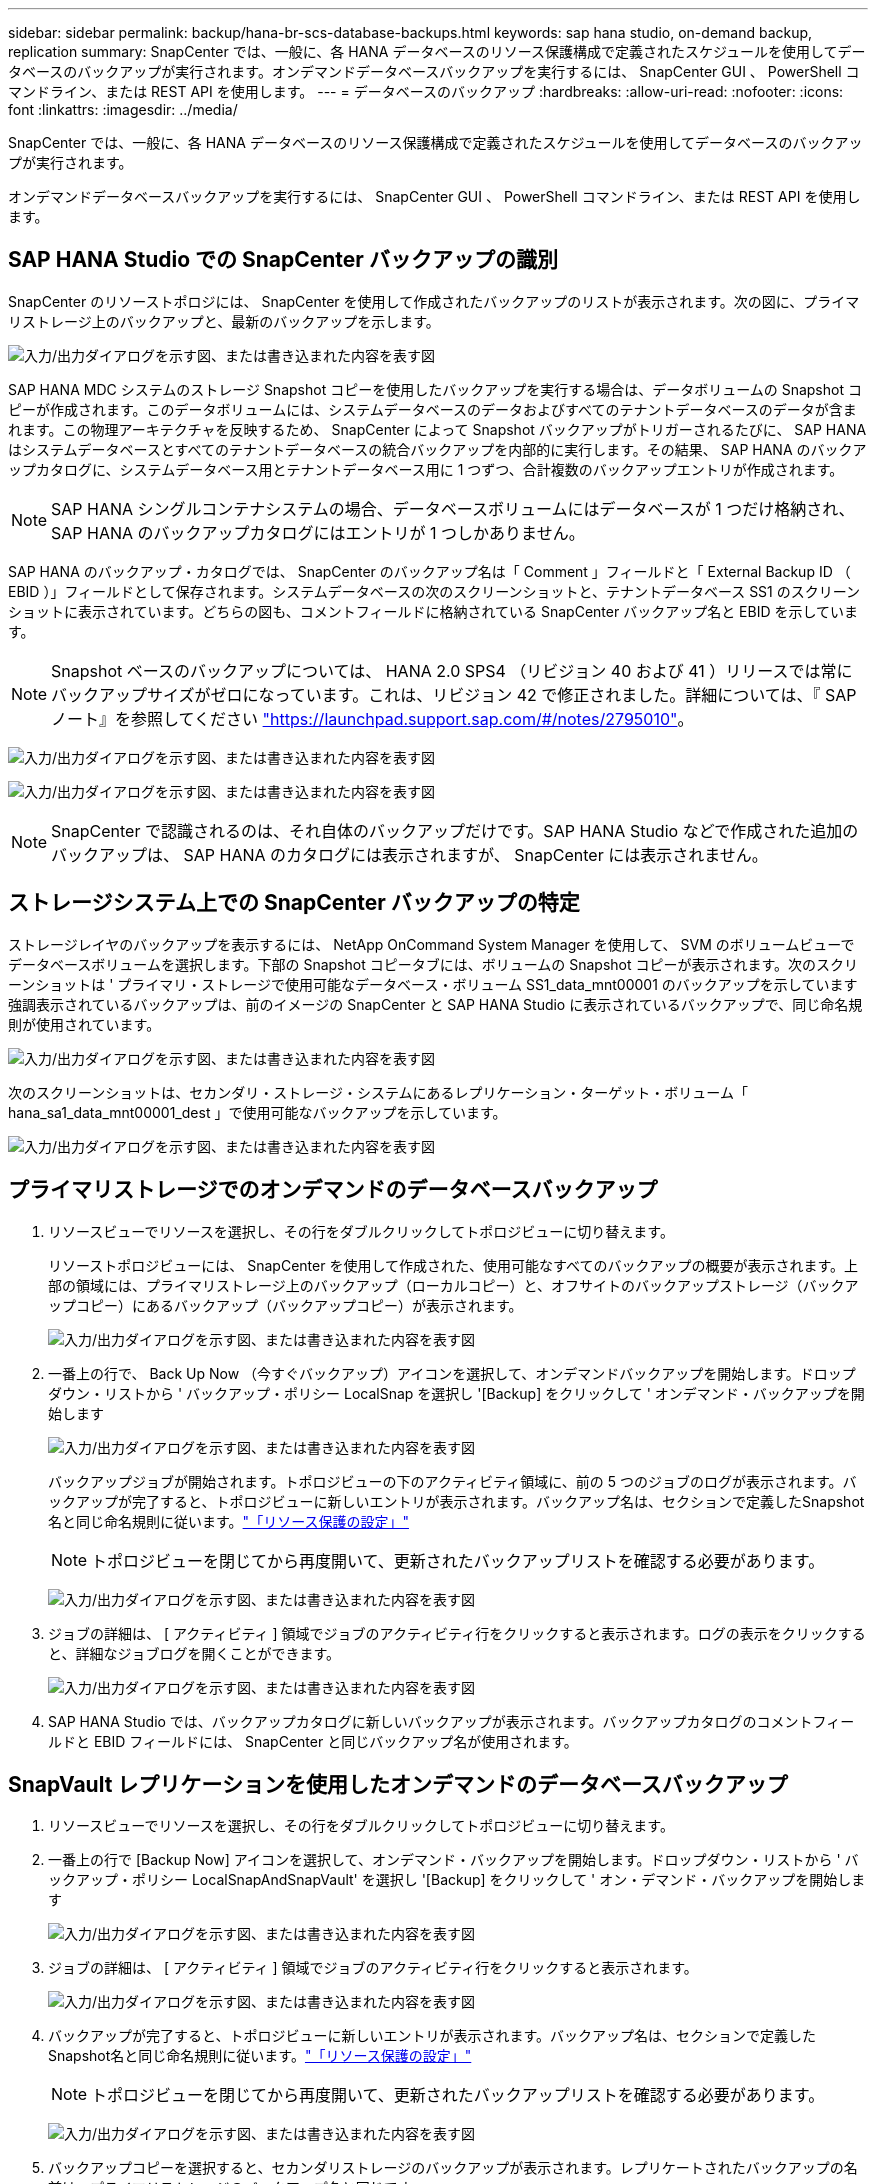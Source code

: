 ---
sidebar: sidebar 
permalink: backup/hana-br-scs-database-backups.html 
keywords: sap hana studio, on-demand backup, replication 
summary: SnapCenter では、一般に、各 HANA データベースのリソース保護構成で定義されたスケジュールを使用してデータベースのバックアップが実行されます。オンデマンドデータベースバックアップを実行するには、 SnapCenter GUI 、 PowerShell コマンドライン、または REST API を使用します。 
---
= データベースのバックアップ
:hardbreaks:
:allow-uri-read: 
:nofooter: 
:icons: font
:linkattrs: 
:imagesdir: ../media/


[role="lead"]
SnapCenter では、一般に、各 HANA データベースのリソース保護構成で定義されたスケジュールを使用してデータベースのバックアップが実行されます。

オンデマンドデータベースバックアップを実行するには、 SnapCenter GUI 、 PowerShell コマンドライン、または REST API を使用します。



== SAP HANA Studio での SnapCenter バックアップの識別

SnapCenter のリソーストポロジには、 SnapCenter を使用して作成されたバックアップのリストが表示されます。次の図に、プライマリストレージ上のバックアップと、最新のバックアップを示します。

image:saphana-br-scs-image82.png["入力/出力ダイアログを示す図、または書き込まれた内容を表す図"]

SAP HANA MDC システムのストレージ Snapshot コピーを使用したバックアップを実行する場合は、データボリュームの Snapshot コピーが作成されます。このデータボリュームには、システムデータベースのデータおよびすべてのテナントデータベースのデータが含まれます。この物理アーキテクチャを反映するため、 SnapCenter によって Snapshot バックアップがトリガーされるたびに、 SAP HANA はシステムデータベースとすべてのテナントデータベースの統合バックアップを内部的に実行します。その結果、 SAP HANA のバックアップカタログに、システムデータベース用とテナントデータベース用に 1 つずつ、合計複数のバックアップエントリが作成されます。


NOTE: SAP HANA シングルコンテナシステムの場合、データベースボリュームにはデータベースが 1 つだけ格納され、 SAP HANA のバックアップカタログにはエントリが 1 つしかありません。

SAP HANA のバックアップ・カタログでは、 SnapCenter のバックアップ名は「 Comment 」フィールドと「 External Backup ID （ EBID ）」フィールドとして保存されます。システムデータベースの次のスクリーンショットと、テナントデータベース SS1 のスクリーンショットに表示されています。どちらの図も、コメントフィールドに格納されている SnapCenter バックアップ名と EBID を示しています。


NOTE: Snapshot ベースのバックアップについては、 HANA 2.0 SPS4 （リビジョン 40 および 41 ）リリースでは常にバックアップサイズがゼロになっています。これは、リビジョン 42 で修正されました。詳細については、『 SAP ノート』を参照してください https://launchpad.support.sap.com/["https://launchpad.support.sap.com/#/notes/2795010"^]。

image:saphana-br-scs-image83.png["入力/出力ダイアログを示す図、または書き込まれた内容を表す図"]

image:saphana-br-scs-image84.png["入力/出力ダイアログを示す図、または書き込まれた内容を表す図"]


NOTE: SnapCenter で認識されるのは、それ自体のバックアップだけです。SAP HANA Studio などで作成された追加のバックアップは、 SAP HANA のカタログには表示されますが、 SnapCenter には表示されません。



== ストレージシステム上での SnapCenter バックアップの特定

ストレージレイヤのバックアップを表示するには、 NetApp OnCommand System Manager を使用して、 SVM のボリュームビューでデータベースボリュームを選択します。下部の Snapshot コピータブには、ボリュームの Snapshot コピーが表示されます。次のスクリーンショットは ' プライマリ・ストレージで使用可能なデータベース・ボリューム SS1_data_mnt00001 のバックアップを示しています強調表示されているバックアップは、前のイメージの SnapCenter と SAP HANA Studio に表示されているバックアップで、同じ命名規則が使用されています。

image:saphana-br-scs-image85.png["入力/出力ダイアログを示す図、または書き込まれた内容を表す図"]

次のスクリーンショットは、セカンダリ・ストレージ・システムにあるレプリケーション・ターゲット・ボリューム「 hana_sa1_data_mnt00001_dest 」で使用可能なバックアップを示しています。

image:saphana-br-scs-image86.png["入力/出力ダイアログを示す図、または書き込まれた内容を表す図"]



== プライマリストレージでのオンデマンドのデータベースバックアップ

. リソースビューでリソースを選択し、その行をダブルクリックしてトポロジビューに切り替えます。
+
リソーストポロジビューには、 SnapCenter を使用して作成された、使用可能なすべてのバックアップの概要が表示されます。上部の領域には、プライマリストレージ上のバックアップ（ローカルコピー）と、オフサイトのバックアップストレージ（バックアップコピー）にあるバックアップ（バックアップコピー）が表示されます。

+
image:saphana-br-scs-image86.5.png["入力/出力ダイアログを示す図、または書き込まれた内容を表す図"]

. 一番上の行で、 Back Up Now （今すぐバックアップ）アイコンを選択して、オンデマンドバックアップを開始します。ドロップダウン・リストから ' バックアップ・ポリシー LocalSnap を選択し '[Backup] をクリックして ' オンデマンド・バックアップを開始します
+
image:saphana-br-scs-image87.png["入力/出力ダイアログを示す図、または書き込まれた内容を表す図"]

+
バックアップジョブが開始されます。トポロジビューの下のアクティビティ領域に、前の 5 つのジョブのログが表示されます。バックアップが完了すると、トポロジビューに新しいエントリが表示されます。バックアップ名は、セクションで定義したSnapshot名と同じ命名規則に従います。link:hana-br-scs-resource-config-hana-database-backups.html#resource-protection["「リソース保護の設定」"]

+

NOTE: トポロジビューを閉じてから再度開いて、更新されたバックアップリストを確認する必要があります。

+
image:saphana-br-scs-image88.png["入力/出力ダイアログを示す図、または書き込まれた内容を表す図"]

. ジョブの詳細は、 [ アクティビティ ] 領域でジョブのアクティビティ行をクリックすると表示されます。ログの表示をクリックすると、詳細なジョブログを開くことができます。
+
image:saphana-br-scs-image89.png["入力/出力ダイアログを示す図、または書き込まれた内容を表す図"]

. SAP HANA Studio では、バックアップカタログに新しいバックアップが表示されます。バックアップカタログのコメントフィールドと EBID フィールドには、 SnapCenter と同じバックアップ名が使用されます。




== SnapVault レプリケーションを使用したオンデマンドのデータベースバックアップ

. リソースビューでリソースを選択し、その行をダブルクリックしてトポロジビューに切り替えます。
. 一番上の行で [Backup Now] アイコンを選択して、オンデマンド・バックアップを開始します。ドロップダウン・リストから ' バックアップ・ポリシー LocalSnapAndSnapVault' を選択し '[Backup] をクリックして ' オン・デマンド・バックアップを開始します
+
image:saphana-br-scs-image90.png["入力/出力ダイアログを示す図、または書き込まれた内容を表す図"]

. ジョブの詳細は、 [ アクティビティ ] 領域でジョブのアクティビティ行をクリックすると表示されます。
+
image:saphana-br-scs-image91.png["入力/出力ダイアログを示す図、または書き込まれた内容を表す図"]

. バックアップが完了すると、トポロジビューに新しいエントリが表示されます。バックアップ名は、セクションで定義したSnapshot名と同じ命名規則に従います。link:hana-br-scs-resource-config-hana-database-backups.html#resource-protection["「リソース保護の設定」"]
+

NOTE: トポロジビューを閉じてから再度開いて、更新されたバックアップリストを確認する必要があります。

+
image:saphana-br-scs-image92.png["入力/出力ダイアログを示す図、または書き込まれた内容を表す図"]

. バックアップコピーを選択すると、セカンダリストレージのバックアップが表示されます。レプリケートされたバックアップの名前は、プライマリストレージのバックアップ名と同じです。
+
image:saphana-br-scs-image93.png["入力/出力ダイアログを示す図、または書き込まれた内容を表す図"]

. SAP HANA Studio では、バックアップカタログに新しいバックアップが表示されます。バックアップカタログのコメントフィールドと EBID フィールドには、 SnapCenter と同じバックアップ名が使用されます。

